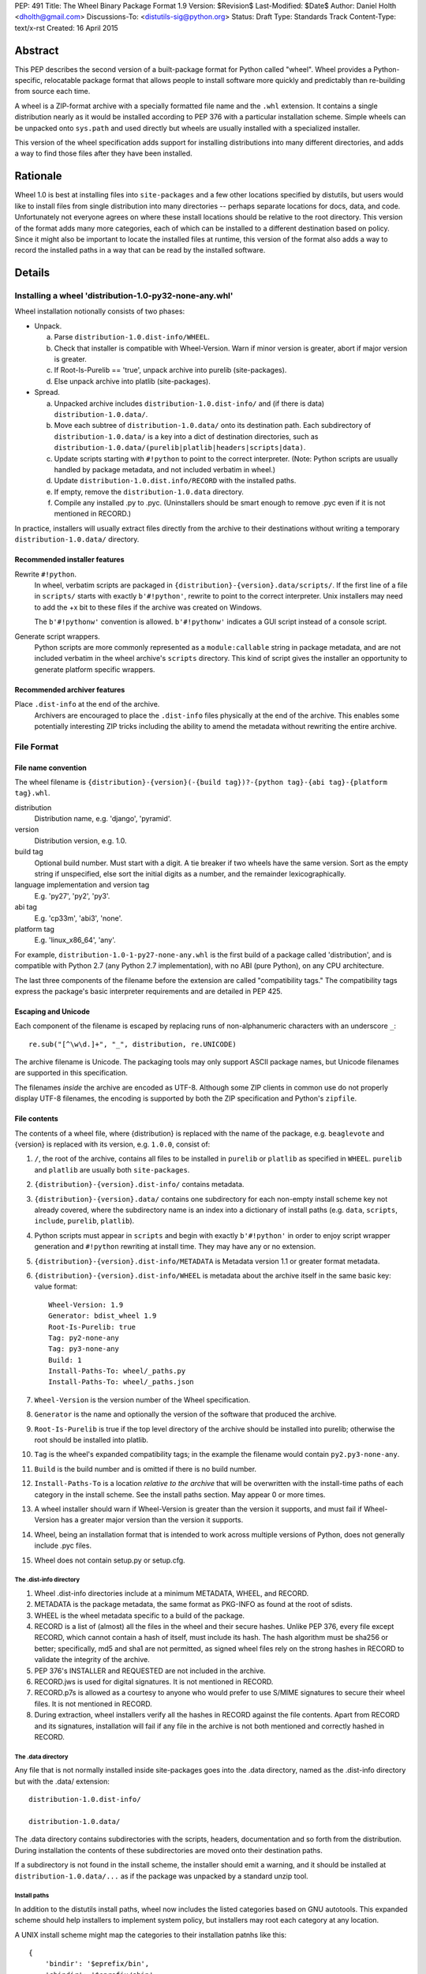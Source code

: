PEP: 491
Title: The Wheel Binary Package Format 1.9
Version: $Revision$
Last-Modified: $Date$
Author: Daniel Holth <dholth@gmail.com>
Discussions-To: <distutils-sig@python.org>
Status: Draft
Type: Standards Track
Content-Type: text/x-rst
Created: 16 April 2015

Abstract
========

This PEP describes the second version of a built-package format for Python 
called "wheel".  Wheel provides a Python-specific, relocatable package format
that allows people to install software more quickly and predictably than
re-building from source each time.

A wheel is a ZIP-format archive with a specially formatted file name and
the ``.whl`` extension.  It contains a single distribution nearly as it
would be installed according to PEP 376 with a particular installation
scheme.  Simple wheels can be unpacked onto ``sys.path`` and used directly
but wheels are usually installed with a specialized installer.

This version of the wheel specification adds support for installing
distributions into many different directories, and adds a way to find 
those files after they have been installed.

Rationale
=========

Wheel 1.0 is best at installing files into ``site-packages`` and a few 
other locations specified by distutils, but users would like to install 
files from single distribution into many directories -- perhaps separate
locations for docs, data, and code.  Unfortunately not everyone agrees
on where these install locations should be relative to the root directory.
This version of the format adds many more categories, each of which can be
installed to a different destination based on policy.  Since it might
also be important to locate the installed files at runtime, this version
of the format also adds a way to record the installed paths in a way that
can be read by the installed software.

Details
=======

Installing a wheel 'distribution-1.0-py32-none-any.whl'
-------------------------------------------------------

Wheel installation notionally consists of two phases:

- Unpack.

  a. Parse ``distribution-1.0.dist-info/WHEEL``.
  b. Check that installer is compatible with Wheel-Version.  Warn if
     minor version is greater, abort if major version is greater.
  c. If Root-Is-Purelib == 'true', unpack archive into purelib
     (site-packages).
  d. Else unpack archive into platlib (site-packages).

- Spread.

  a. Unpacked archive includes ``distribution-1.0.dist-info/`` and (if
     there is data) ``distribution-1.0.data/``.
  b. Move each subtree of ``distribution-1.0.data/`` onto its
     destination path. Each subdirectory of ``distribution-1.0.data/``
     is a key into a dict of destination directories, such as
     ``distribution-1.0.data/(purelib|platlib|headers|scripts|data)``.
  c. Update scripts starting with ``#!python`` to point to the correct
     interpreter.  (Note: Python scripts are usually handled by package
     metadata, and not included verbatim in wheel.)
  d. Update ``distribution-1.0.dist.info/RECORD`` with the installed
     paths.
  e. If empty, remove the ``distribution-1.0.data`` directory.
  f. Compile any installed .py to .pyc. (Uninstallers should be smart
     enough to remove .pyc even if it is not mentioned in RECORD.)

In practice, installers will usually extract files directly from the archive
to their destinations without writing a temporary ``distribution-1.0.data/``
directory.

Recommended installer features
''''''''''''''''''''''''''''''

Rewrite ``#!python``.
    In wheel, verbatim scripts are packaged in
    ``{distribution}-{version}.data/scripts/``.  If the first line of
    a file in ``scripts/`` starts with exactly ``b'#!python'``, rewrite to
    point to the correct interpreter.  Unix installers may need to add
    the +x bit to these files if the archive was created on Windows.

    The ``b'#!pythonw'`` convention is allowed. ``b'#!pythonw'`` indicates
    a GUI script instead of a console script.

Generate script wrappers.
    Python scripts are more commonly represented as a ``module:callable`` 
    string in package metadata, and are not included verbatim in the wheel 
    archive's ``scripts`` directory.  This kind of script gives the installer 
    an opportunity to generate platform specific wrappers.

Recommended archiver features
'''''''''''''''''''''''''''''

Place ``.dist-info`` at the end of the archive.
    Archivers are encouraged to place the ``.dist-info`` files physically
    at the end of the archive.  This enables some potentially interesting
    ZIP tricks including the ability to amend the metadata without
    rewriting the entire archive.


File Format
-----------

File name convention
''''''''''''''''''''

The wheel filename is ``{distribution}-{version}(-{build
tag})?-{python tag}-{abi tag}-{platform tag}.whl``.

distribution
    Distribution name, e.g. 'django', 'pyramid'.

version
    Distribution version, e.g. 1.0.

build tag
    Optional build number.  Must start with a digit.  A tie breaker
    if two wheels have the same version.  Sort as the empty string
    if unspecified, else sort the initial digits as a number, and the
    remainder lexicographically.

language implementation and version tag
    E.g. 'py27', 'py2', 'py3'.

abi tag
    E.g. 'cp33m', 'abi3', 'none'.

platform tag
    E.g. 'linux_x86_64', 'any'.

For example, ``distribution-1.0-1-py27-none-any.whl`` is the first
build of a package called 'distribution', and is compatible with
Python 2.7 (any Python 2.7 implementation), with no ABI (pure Python),
on any CPU architecture.

The last three components of the filename before the extension are
called "compatibility tags."  The compatibility tags express the
package's basic interpreter requirements and are detailed in PEP 425.

Escaping and Unicode
''''''''''''''''''''

Each component of the filename is escaped by replacing runs of
non-alphanumeric characters with an underscore ``_``::

    re.sub("[^\w\d.]+", "_", distribution, re.UNICODE)

The archive filename is Unicode.  The packaging tools may only support
ASCII package names, but Unicode filenames are supported in this 
specification.

The filenames *inside* the archive are encoded as UTF-8.  Although some
ZIP clients in common use do not properly display UTF-8 filenames,
the encoding is supported by both the ZIP specification and Python's
``zipfile``.

File contents
'''''''''''''

The contents of a wheel file, where {distribution} is replaced with the
name of the package, e.g. ``beaglevote`` and {version} is replaced with
its version, e.g. ``1.0.0``, consist of:

#. ``/``, the root of the archive, contains all files to be installed in
   ``purelib`` or ``platlib`` as specified in ``WHEEL``.  ``purelib`` and
   ``platlib`` are usually both ``site-packages``.
#. ``{distribution}-{version}.dist-info/`` contains metadata.
#. ``{distribution}-{version}.data/`` contains one subdirectory
   for each non-empty install scheme key not already covered, where
   the subdirectory name is an index into a dictionary of install paths
   (e.g. ``data``, ``scripts``, ``include``, ``purelib``, ``platlib``).
#. Python scripts must appear in ``scripts`` and begin with exactly
   ``b'#!python'`` in order to enjoy script wrapper generation and
   ``#!python`` rewriting at install time.  They may have any or no
   extension.
#. ``{distribution}-{version}.dist-info/METADATA`` is Metadata version 1.1
   or greater format metadata.
#. ``{distribution}-{version}.dist-info/WHEEL`` is metadata about the archive
   itself in the same basic key: value format::

       Wheel-Version: 1.9
       Generator: bdist_wheel 1.9
       Root-Is-Purelib: true
       Tag: py2-none-any
       Tag: py3-none-any
       Build: 1
       Install-Paths-To: wheel/_paths.py
       Install-Paths-To: wheel/_paths.json

#. ``Wheel-Version`` is the version number of the Wheel specification.
#. ``Generator`` is the name and optionally the version of the software
   that produced the archive.
#. ``Root-Is-Purelib`` is true if the top level directory of the archive
   should be installed into purelib; otherwise the root should be installed
   into platlib.
#. ``Tag`` is the wheel's expanded compatibility tags; in the example the
   filename would contain ``py2.py3-none-any``.
#. ``Build`` is the build number and is omitted if there is no build number.
#. ``Install-Paths-To`` is a location *relative to the archive* that will be
   overwritten with the install-time paths of each category in the install
   scheme.  See the install paths section.  May appear 0 or more times.  
#. A wheel installer should warn if Wheel-Version is greater than the
   version it supports, and must fail if Wheel-Version has a greater
   major version than the version it supports.
#. Wheel, being an installation format that is intended to work across
   multiple versions of Python, does not generally include .pyc files.
#. Wheel does not contain setup.py or setup.cfg.

The .dist-info directory
^^^^^^^^^^^^^^^^^^^^^^^^

#. Wheel .dist-info directories include at a minimum METADATA, WHEEL,
   and RECORD.
#. METADATA is the package metadata, the same format as PKG-INFO as
   found at the root of sdists.
#. WHEEL is the wheel metadata specific to a build of the package.
#. RECORD is a list of (almost) all the files in the wheel and their
   secure hashes.  Unlike PEP 376, every file except RECORD, which
   cannot contain a hash of itself, must include its hash.  The hash
   algorithm must be sha256 or better; specifically, md5 and sha1 are
   not permitted, as signed wheel files rely on the strong hashes in
   RECORD to validate the integrity of the archive.
#. PEP 376's INSTALLER and REQUESTED are not included in the archive.
#. RECORD.jws is used for digital signatures.  It is not mentioned in
   RECORD.
#. RECORD.p7s is allowed as a courtesy to anyone who would prefer to
   use S/MIME signatures to secure their wheel files.  It is not
   mentioned in RECORD.
#. During extraction, wheel installers verify all the hashes in RECORD
   against the file contents.  Apart from RECORD and its signatures,
   installation will fail if any file in the archive is not both
   mentioned and correctly hashed in RECORD.

The .data directory
^^^^^^^^^^^^^^^^^^^

Any file that is not normally installed inside site-packages goes into
the .data directory, named as the .dist-info directory but with the
.data/ extension::

    distribution-1.0.dist-info/

    distribution-1.0.data/

The .data directory contains subdirectories with the scripts, headers,
documentation and so forth from the distribution.  During installation the
contents of these subdirectories are moved onto their destination paths.

If a subdirectory is not found in the install scheme, the installer should 
emit a warning, and it should be installed at ``distribution-1.0.data/...`` 
as if the package was unpacked by a standard unzip tool.

Install paths
^^^^^^^^^^^^^

In addition to the distutils install paths, wheel now includes the listed
categories based on GNU autotools.  This expanded scheme should help installers
to implement system policy, but installers may root each category at any
location.

A UNIX install scheme might map the categories to their installation patnhs 
like this::

    {
        'bindir': '$eprefix/bin',
        'sbindir': '$eprefix/sbin',
        'libexecdir': '$eprefix/libexec',
        'sysconfdir': '$prefix/etc',
        'sharedstatedir': '$prefix/com',
        'localstatedir': '$prefix/var',
        'libdir': '$eprefix/lib',
        'static_libdir': r'$prefix/lib',
        'includedir': '$prefix/include',
        'datarootdir': '$prefix/share',
        'datadir': '$datarootdir',
        'mandir': '$datarootdir/man',
        'infodir': '$datarootdir/info',
        'localedir': '$datarootdir/locale',
        'docdir': '$datarootdir/doc/$dist_name',
        'htmldir': '$docdir',
        'dvidir': '$docdir',
        'psdir': '$docdir',
        'pdfdir': '$docdir',
        'pkgdatadir': '$datadir/$dist_name'
    }

If a package needs to find its files at runtime, it can request
they be written to a specified file or files by the installer *and*
included in those same files inside the archive itself, relative
to their location within the archive (so a wheel is still installed
correctly if unpacked with a standard unzip tool, or perhaps not
unpacked at all).

If the ``WHEEL`` metadata contains these files:

   Install-Paths-To: wheel/_paths.py
   Install-Paths-To: wheel/_paths.json
   
Then the wheel installer, when it is about to unpack ``wheel/_paths.py`` from
the archive, replaces it with the actual paths used at install time.  The
paths may be absolute or relative to the generated file.  

If the filename ends with ``.py`` then a Python script is written.  The 
script MUST be executed to get the paths, but it will probably look like
this::

    data='../wheel-0.26.0.dev1.data/data'
    headers='../wheel-0.26.0.dev1.data/headers'
    platlib='../wheel-0.26.0.dev1.data/platlib'
    purelib='../wheel-0.26.0.dev1.data/purelib'
    scripts='../wheel-0.26.0.dev1.data/scripts'
    # ...

If the filename ends with ``.json`` then a JSON document is written::

    { "data": "../wheel-0.26.0.dev1.data/data", ... }
    
Only the categories actually used by a particular wheel must be written to
this file.

These files are designed to be written to a location that can be found by the
installed package without introducing any dependency on a packaging library.  


Signed wheel files
------------------

Wheel files include an extended RECORD that enables digital
signatures.  PEP 376's RECORD is altered to include a secure hash
``digestname=urlsafe_b64encode_nopad(digest)`` (urlsafe base64
encoding with no trailing = characters) as the second column instead
of an md5sum.  All possible entries are hashed, including any
generated files such as .pyc files, but not RECORD which cannot contain its
own hash. For example::

    file.py,sha256=AVTFPZpEKzuHr7OvQZmhaU3LvwKz06AJw8mT\_pNh2yI,3144
    distribution-1.0.dist-info/RECORD,,

The signature file(s) RECORD.jws and RECORD.p7s are not mentioned in
RECORD at all since they can only be added after RECORD is generated.
Every other file in the archive must have a correct hash in RECORD
or the installation will fail.

If JSON web signatures are used, one or more JSON Web Signature JSON
Serialization (JWS-JS) signatures is stored in a file RECORD.jws adjacent
to RECORD.  JWS is used to sign RECORD by including the SHA-256 hash of
RECORD as the signature's JSON payload::

    { "hash": "sha256=ADD-r2urObZHcxBW3Cr-vDCu5RJwT4CaRTHiFmbcIYY" }

(The hash value is the same format used in RECORD.)

If RECORD.p7s is used, it must contain a detached S/MIME format signature
of RECORD.

A wheel installer is not required to understand digital signatures but
MUST verify the hashes in RECORD against the extracted file contents.
When the installer checks file hashes against RECORD, a separate signature
checker only needs to establish that RECORD matches the signature.

See

- http://self-issued.info/docs/draft-ietf-jose-json-web-signature.html
- http://self-issued.info/docs/draft-jones-jose-jws-json-serialization.html
- http://self-issued.info/docs/draft-ietf-jose-json-web-key.html
- http://self-issued.info/docs/draft-jones-jose-json-private-key.html


Comparison to .egg
------------------

#. Wheel is an installation format; egg is importable.  Wheel archives
   do not need to include .pyc and are less tied to a specific Python
   version or implementation. Wheel can install (pure Python) packages
   built with previous versions of Python so you don't always have to
   wait for the packager to catch up.
#. Wheel uses .dist-info directories; egg uses .egg-info.  Wheel is
   compatible with the new world of Python packaging and the new
   concepts it brings.
#. Wheel has a richer file naming convention for today's
   multi-implementation world.  A single wheel archive can indicate
   its compatibility with a number of Python language versions and
   implementations, ABIs, and system architectures.  Historically the
   ABI has been specific to a CPython release, wheel is ready for the
   stable ABI.
#. Wheel is lossless.  The first wheel implementation bdist_wheel
   always generates egg-info, and then converts it to a .whl.  It is
   also possible to convert existing eggs and bdist_wininst
   distributions.
#. Wheel is versioned.  Every wheel file contains the version of the
   wheel specification and the implementation that packaged it.
   Hopefully the next migration can simply be to Wheel 2.0.
#. Wheel is a reference to the other Python.


FAQ
===


Wheel defines a .data directory.  Should I put all my data there?
-----------------------------------------------------------------

    This specification does not have an opinion on how you should organize
    your code.  The .data directory is just a place for any files that are
    not normally installed inside ``site-packages`` or on the PYTHONPATH.
    In other words, you may continue to use ``pkgutil.get_data(package,
    resource)`` even though *those* files will usually not be distributed
    in *wheel's* ``.data`` directory.


Why does wheel include attached signatures?
-------------------------------------------

    Attached signatures are more convenient than detached signatures
    because they travel with the archive.  Since only the individual files
    are signed, the archive can be recompressed without invalidating
    the signature or individual files can be verified without having
    to download the whole archive.


Why does wheel allow JWS signatures?
------------------------------------

    The JOSE specifications of which JWS is a part are designed to be easy
    to implement, a feature that is also one of wheel's primary design
    goals.  JWS yields a useful, concise pure-Python implementation.


Why does wheel also allow S/MIME signatures?
--------------------------------------------

    S/MIME signatures are allowed for users who need or want to use
    existing public key infrastructure with wheel.

    Signed packages are only a basic building block in a secure package
    update system.  Wheel only provides the building block.


What's the deal with "purelib" vs. "platlib"?
---------------------------------------------

    Wheel preserves the "purelib" vs. "platlib" distinction, which is
    significant on some platforms. For example, Fedora installs pure
    Python packages to '/usr/lib/pythonX.Y/site-packages' and platform
    dependent packages to '/usr/lib64/pythonX.Y/site-packages'.

    A wheel with "Root-Is-Purelib: false" with all its files
    in ``{name}-{version}.data/purelib`` is equivalent to a wheel with
    "Root-Is-Purelib: true" with those same files in the root, and it
    is legal to have files in both the "purelib" and "platlib" categories.

    In practice a wheel should have only one of "purelib" or "platlib"
    depending on whether it is pure Python or not and those files should
    be at the root with the appropriate setting given for "Root-is-purelib".


Is it possible to import Python code directly from a wheel file?
----------------------------------------------------------------

    Technically, due to the combination of supporting installation via
    simple extraction and using an archive format that is compatible with
    ``zipimport``, a subset of wheel files *do* support being placed directly
    on ``sys.path``. However, while this behaviour is a natural consequence
    of the format design, actually relying on it is generally discouraged.

    Firstly, wheel *is* designed primarily as a distribution format, so
    skipping the installation step also means deliberately avoiding any
    reliance on features that assume full installation (such as being able
    to use standard tools like ``pip`` and ``virtualenv`` to capture and
    manage dependencies in a way that can be properly tracked for auditing
    and security update purposes, or integrating fully with the standard
    build machinery for C extensions by publishing header files in the
    appropriate place).

    Secondly, while some Python software is written to support running
    directly from a zip archive, it is still common for code to be written
    assuming it has been fully installed. When that assumption is broken
    by trying to run the software from a zip archive, the failures can often
    be obscure and hard to diagnose (especially when they occur in third
    party libraries). The two most common sources of problems with this
    are the fact that importing C extensions from a zip archive is *not*
    supported by CPython (since doing so is not supported directly by the
    dynamic loading machinery on any platform) and that when running from
    a zip archive the ``__file__`` attribute no longer refers to an
    ordinary filesystem path, but to a combination path that includes
    both the location of the zip archive on the filesystem and the
    relative path to the module inside the archive. Even when software
    correctly uses the abstract resource APIs internally, interfacing with
    external components may still require the availability of an actual
    on-disk file.

    Like metaclasses, monkeypatching and metapath importers, if you're not
    already sure you need to take advantage of this feature, you almost
    certainly don't need it. If you *do* decide to use it anyway, be
    aware that many projects will require a failure to be reproduced with
    a fully installed package before accepting it as a genuine bug.


References
==========

.. [1] PEP acceptance
   (http://mail.python.org/pipermail/python-dev/2013-February/124103.html)


Appendix
========

Example urlsafe-base64-nopad implementation::

    # urlsafe-base64-nopad for Python 3
    import base64

    def urlsafe_b64encode_nopad(data):
        return base64.urlsafe_b64encode(data).rstrip(b'=')

    def urlsafe_b64decode_nopad(data):
        pad = b'=' * (4 - (len(data) & 3))
        return base64.urlsafe_b64decode(data + pad)


Copyright
=========

This document has been placed into the public domain.



..
   Local Variables:
   mode: indented-text
   indent-tabs-mode: nil
   sentence-end-double-space: t
   fill-column: 70
   coding: utf-8
   End:

